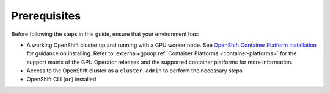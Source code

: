 .. Date: November 26 2021
.. Author: kquinn

*****************************************
Prerequisites
*****************************************
Before following the steps in this guide, ensure that your environment has:

* A working OpenShift cluster up and running with a GPU worker node. See `OpenShift Container Platform installation <https://docs.openshift.com/container-platform/latest/installing/index.html>`_  for guidance on installing.
  Refer to :external+gpuop:ref:`Container Platforms <container-platforms>` for the support matrix of the GPU Operator releases and the supported container platforms for more information.
* Access to the OpenShift cluster as a ``cluster-admin`` to perform the necessary steps.
* OpenShift CLI (``oc``) installed.
